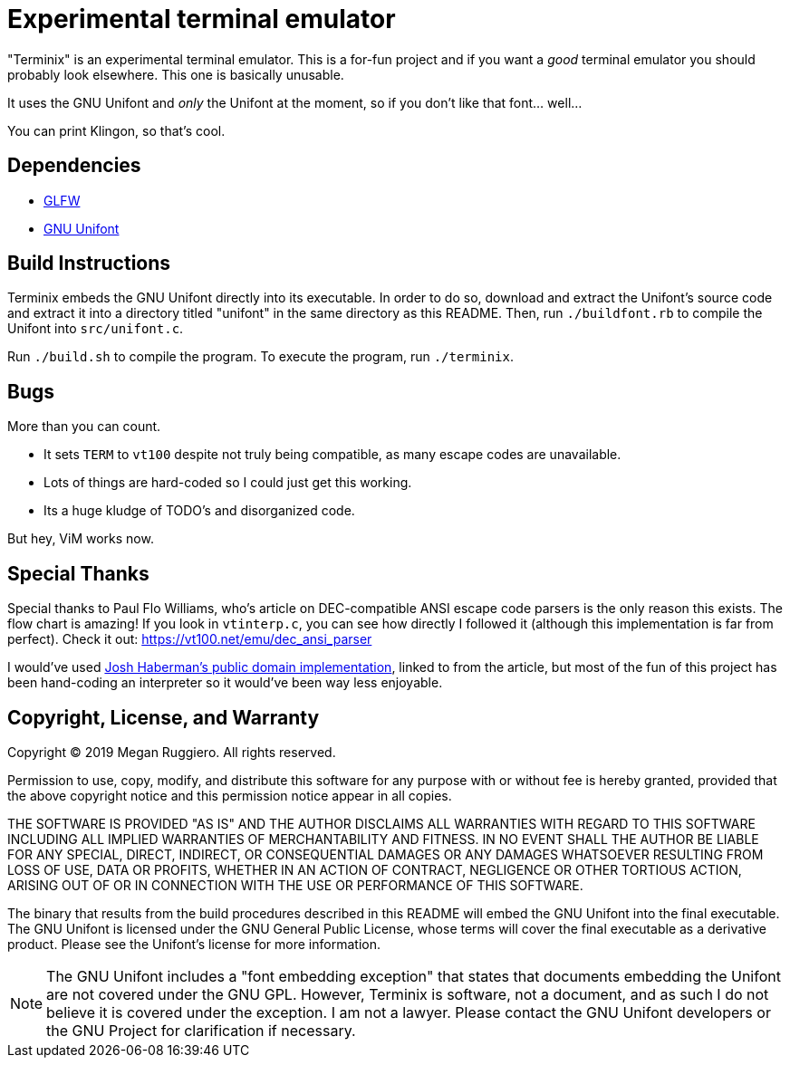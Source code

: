 = Experimental terminal emulator

"Terminix" is an experimental terminal emulator.
This is a for-fun project and if you want a _good_ terminal emulator you should probably look elsewhere.
This one is basically unusable.

It uses the GNU Unifont and _only_ the Unifont at the moment, so if you don't like that font... well...

You can print Klingon, so that's cool.

== Dependencies

* https://www.glfw.org/[GLFW]
* http://unifoundry.com/unifont/index.html[GNU Unifont]

== Build Instructions

Terminix embeds the GNU Unifont directly into its executable.
In order to do so, download and extract the Unifont's source code and extract it into a directory titled "unifont" in the same directory as this README.
Then, run `./buildfont.rb` to compile the Unifont into `src/unifont.c`.

Run `./build.sh` to compile the program.
To execute the program, run `./terminix`.

== Bugs

More than you can count.

* It sets `TERM` to `vt100` despite not truly being compatible, as many escape codes are unavailable.
* Lots of things are hard-coded so I could just get this working.
* Its a huge kludge of TODO's and disorganized code.

But hey, ViM works now.

== Special Thanks

Special thanks to Paul Flo Williams, who's article on DEC-compatible ANSI escape code parsers is the only reason this exists.
The flow chart is amazing!
If you look in `vtinterp.c`, you can see how directly I followed it (although this implementation is far from perfect).
Check it out: https://vt100.net/emu/dec_ansi_parser

I would've used https://github.com/haberman/vtparse[Josh Haberman's public domain implementation], linked to from the article, but most of the fun of this project has been hand-coding an interpreter so it would've been way less enjoyable.

== Copyright, License, and Warranty

Copyright (C) 2019 Megan Ruggiero. All rights reserved.

Permission to use, copy, modify, and distribute this software for any
purpose with or without fee is hereby granted, provided that the above
copyright notice and this permission notice appear in all copies.

THE SOFTWARE IS PROVIDED "AS IS" AND THE AUTHOR DISCLAIMS ALL WARRANTIES
WITH REGARD TO THIS SOFTWARE INCLUDING ALL IMPLIED WARRANTIES OF
MERCHANTABILITY AND FITNESS. IN NO EVENT SHALL THE AUTHOR BE LIABLE FOR
ANY SPECIAL, DIRECT, INDIRECT, OR CONSEQUENTIAL DAMAGES OR ANY DAMAGES
WHATSOEVER RESULTING FROM LOSS OF USE, DATA OR PROFITS, WHETHER IN AN
ACTION OF CONTRACT, NEGLIGENCE OR OTHER TORTIOUS ACTION, ARISING OUT OF
OR IN CONNECTION WITH THE USE OR PERFORMANCE OF THIS SOFTWARE.

The binary that results from the build procedures described in this README will embed the GNU Unifont into the final executable.
The GNU Unifont is licensed under the GNU General Public License, whose terms will cover the final executable as a derivative product.
Please see the Unifont's license for more information.

NOTE: The GNU Unifont includes a "font embedding exception" that states that documents embedding the Unifont are not covered under the GNU GPL.
However, Terminix is software, not a document, and as such I do not believe it is covered under the exception.
I am not a lawyer.
Please contact the GNU Unifont developers or the GNU Project for clarification if necessary.